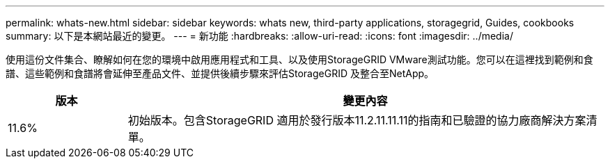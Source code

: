 ---
permalink: whats-new.html 
sidebar: sidebar 
keywords: whats new, third-party applications, storagegrid, Guides, cookbooks 
summary: 以下是本網站最近的變更。 
---
= 新功能
:hardbreaks:
:allow-uri-read: 
:icons: font
:imagesdir: ../media/


[role="lead"]
使用這份文件集合、瞭解如何在您的環境中啟用應用程式和工具、以及使用StorageGRID VMware測試功能。您可以在這裡找到範例和食譜、這些範例和食譜將會延伸至產品文件、並提供後續步驟來評估StorageGRID 及整合至NetApp。

[cols="1a,4a"]
|===
| 版本 | 變更內容 


 a| 
11.6%
 a| 
初始版本。包含StorageGRID 適用於發行版本11.2.11.11.11的指南和已驗證的協力廠商解決方案清單。

|===